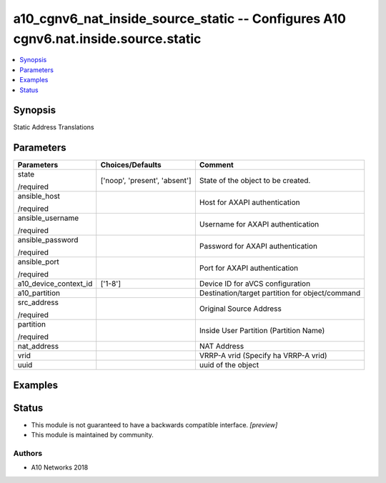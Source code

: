 .. _a10_cgnv6_nat_inside_source_static_module:


a10_cgnv6_nat_inside_source_static -- Configures A10 cgnv6.nat.inside.source.static
===================================================================================

.. contents::
   :local:
   :depth: 1


Synopsis
--------

Static Address Translations






Parameters
----------

+-----------------------+-------------------------------+-------------------------------------------------+
| Parameters            | Choices/Defaults              | Comment                                         |
|                       |                               |                                                 |
|                       |                               |                                                 |
+=======================+===============================+=================================================+
| state                 | ['noop', 'present', 'absent'] | State of the object to be created.              |
|                       |                               |                                                 |
| /required             |                               |                                                 |
+-----------------------+-------------------------------+-------------------------------------------------+
| ansible_host          |                               | Host for AXAPI authentication                   |
|                       |                               |                                                 |
| /required             |                               |                                                 |
+-----------------------+-------------------------------+-------------------------------------------------+
| ansible_username      |                               | Username for AXAPI authentication               |
|                       |                               |                                                 |
| /required             |                               |                                                 |
+-----------------------+-------------------------------+-------------------------------------------------+
| ansible_password      |                               | Password for AXAPI authentication               |
|                       |                               |                                                 |
| /required             |                               |                                                 |
+-----------------------+-------------------------------+-------------------------------------------------+
| ansible_port          |                               | Port for AXAPI authentication                   |
|                       |                               |                                                 |
| /required             |                               |                                                 |
+-----------------------+-------------------------------+-------------------------------------------------+
| a10_device_context_id | ['1-8']                       | Device ID for aVCS configuration                |
|                       |                               |                                                 |
|                       |                               |                                                 |
+-----------------------+-------------------------------+-------------------------------------------------+
| a10_partition         |                               | Destination/target partition for object/command |
|                       |                               |                                                 |
|                       |                               |                                                 |
+-----------------------+-------------------------------+-------------------------------------------------+
| src_address           |                               | Original Source Address                         |
|                       |                               |                                                 |
| /required             |                               |                                                 |
+-----------------------+-------------------------------+-------------------------------------------------+
| partition             |                               | Inside User Partition (Partition Name)          |
|                       |                               |                                                 |
| /required             |                               |                                                 |
+-----------------------+-------------------------------+-------------------------------------------------+
| nat_address           |                               | NAT Address                                     |
|                       |                               |                                                 |
|                       |                               |                                                 |
+-----------------------+-------------------------------+-------------------------------------------------+
| vrid                  |                               | VRRP-A vrid (Specify ha VRRP-A vrid)            |
|                       |                               |                                                 |
|                       |                               |                                                 |
+-----------------------+-------------------------------+-------------------------------------------------+
| uuid                  |                               | uuid of the object                              |
|                       |                               |                                                 |
|                       |                               |                                                 |
+-----------------------+-------------------------------+-------------------------------------------------+







Examples
--------

.. code-block:: yaml+jinja

    





Status
------




- This module is not guaranteed to have a backwards compatible interface. *[preview]*


- This module is maintained by community.



Authors
~~~~~~~

- A10 Networks 2018

